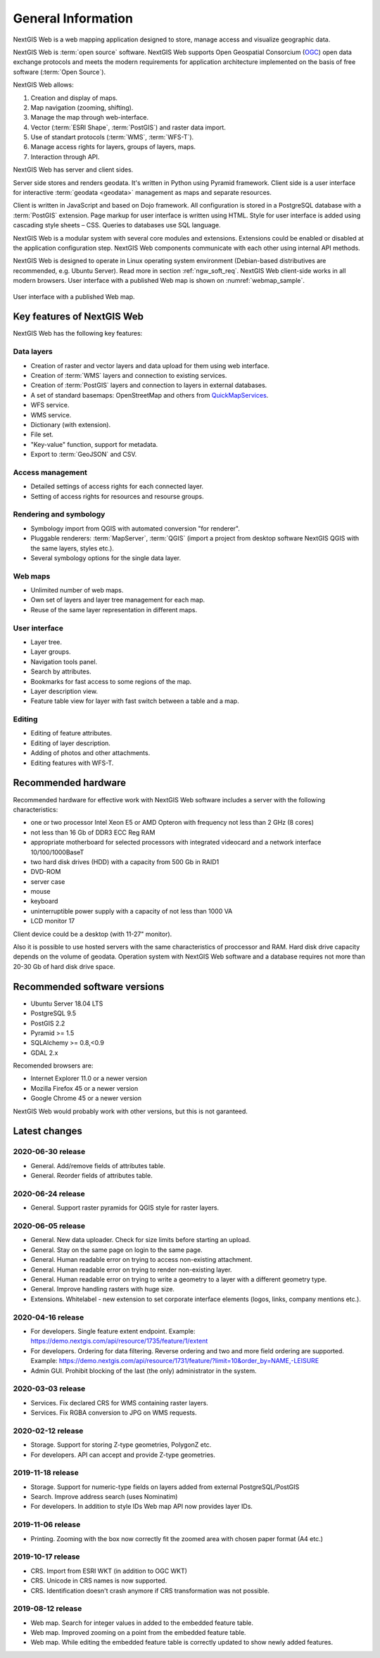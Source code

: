.. sectionauthor:: Artem Svetlov <artem.svetlov@nextgis.ru>

.. _ngw_general:

General Information
====================

NextGIS Web is a web mapping application designed to store, manage access and visualize geographic data.

NextGIS Web is :term:`open source` software. NextGIS Web supports Open Geospatial Consorcium 
(`OGC <http://www.opengeospatial.org/>`_) open data exchange protocols and meets the modern requirements for application architecture implemented on the basis of free software (:term:`Open Source`).

NextGIS Web allows:

1. Creation and display of maps.
2. Map navigation (zooming, shifting).
3. Manage the map through web-interface.
4. Vector (:term:`ESRI Shape`, :term:`PostGIS`) and raster data import.
5. Use of standart protocols (:term:`WMS`, :term:`WFS-T`).
6. Manage access rights for layers, groups of layers, maps.
7. Interaction through API.

NextGIS Web has server and client sides. 

Server side stores and renders geodata. It's written in Python using Pyramid framework. Client side is a user interface for interactive :term:`geodata <geodata>` management as maps and separate resources.

Client is written in JavaScript and based on Dojo framework. All configuration is stored in a PostgreSQL database with a :term:`PostGIS` extension. Page markup for user interface is written using HTML. Style for user interface is added using cascading style sheets – CSS. Queries to databases use SQL language.

NextGIS Web is a modular system with several core modules and extensions. Extensions could be enabled or disabled at the  application configuration step. NextGIS Web components communicate with each other using internal API methods.

NextGIS Web is designed to operate in Linux operating system environment (Debian-based distributives are recommended, e.g. Ubuntu Server). Read more in section :ref:`ngw_soft_req`. NextGIS Web client-side works in all modern browsers.
User interface with a published Web map is shown on :numref:`webmap_sample`.

.. figure:: _static/webmap_sample2_eng.png
   :name: webmap_sample
   :align: center
   :width: 16cm
   
   User interface with a published Web map. 

.. _ngw_keyfeatures:

Key features of NextGIS Web
--------------------------------

NextGIS Web has the following key features:
    
Data layers 
~~~~~~~~~~~

* Creation of raster and vector layers and data upload for them using web interface. 
* Creation of :term:`WMS` layers and connection to existing services. 
* Creation of :term:`PostGIS` layers and connection to layers in external databases. 
* A set of standard basemaps: OpenStreetMap and others from `QuickMapServices <https://qms.nextgis.com/>`_. 
* WFS service.
* WMS service.
* Dictionary (with extension). 
* File set.
* "Key-value" function, support for metadata.
* Export to :term:`GeoJSON` and CSV.

Access management 
~~~~~~~~~~~~~~~~~~~

* Detailed settings of access rights for each connected layer.
* Setting of access rights for resources and resourse groups.

Rendering and symbology 
~~~~~~~~~~~~~~~~~~~~~~~~

* Symbology import from QGIS with automated conversion "for renderer". 
* Pluggable renderers: :term:`MapServer`, :term:`QGIS` (import a project from desktop software 
  NextGIS QGIS with the same layers, styles etc.). 
* Several symbology options for the single data layer. 

Web maps 
~~~~~~~~~
 
* Unlimited number of web maps. 
* Own set of layers and layer tree management for each map. 
* Reuse of the same layer representation in different maps. 

User interface 
~~~~~~~~~~~~~~~~~~~~~~

* Layer tree. 
* Layer groups. 
* Navigation tools panel. 
* Search by attributes. 
* Bookmarks for fast access to some regions of the map. 
* Layer description view. 
* Feature table view for layer with fast switch between a table and a map. 

Editing 
~~~~~~~~~~~~~~

* Editing of feature attributes.
* Editing of layer description. 
* Adding of photos and other  attachments. 
* Editing features with WFS-T.

.. _ngw_sys_req:
    
Recommended hardware
--------------------

Recommended hardware for effective work with NextGIS Web software includes a server with the following characteristics:

* one or two processor  Intel Xeon E5 or AMD Opteron with frequency not  
  less than 2 GHz (8 cores)
* not less than 16 Gb of DDR3 ECC Reg RAM
* appropriate motherboard for selected processors with integrated 
  videocard and a network interface 10/100/1000BaseT
* two hard disk drives (HDD) with a capacity from 500 Gb in RAID1
* DVD-ROM
* server case
* mouse
* keyboard
* uninterruptible power supply with a capacity of not less than 1000 VA
* LCD monitor 17

Client device could be a desktop (with 11-27" monitor).

Also it is possible to use hosted servers with the same characteristics of proccessor and RAM. Hard disk drive capacity depends on the volume of geodata. 
Operation system with NextGIS Web software and a database requires not more than 20-30 Gb of hard disk drive space.


.. _ngw_soft_req:
    
Recommended software versions
-----------------------------

* Ubuntu Server 18.04 LTS
* PostgreSQL 9.5
* PostGIS 2.2
* Pyramid >= 1.5
* SQLAlchemy >= 0.8,<0.9
* GDAL 2.x

Recomended browsers are:

* Internet Explorer 11.0 or a newer version
* Mozilla Firefox 45 or a newer version
* Google Chrome 45 or a newer version

.. warning::

NextGIS Web would probably work with other versions, but this is not garanteed.

Latest changes
--------------
2020-06-30 release
~~~~~~~~~~~~~~~~~~
* General. Add/remove fields of attributes table.
* General. Reorder fields of attributes table.

2020-06-24 release
~~~~~~~~~~~~~~~~~~
* General. Support raster pyramids for QGIS style for raster layers.

2020-06-05 release
~~~~~~~~~~~~~~~~~~
* General. New data uploader. Check for size limits before starting an upload.
* General. Stay on the same page on login to the same page.
* General. Human readable error on trying to access non-existing attachment.
* General. Human readable error on trying to render non-existing layer.
* General. Human readable error on trying to write a geometry to a layer with a different geometry type.
* General. Improve handling rasters with huge size.
* Extensions. Whitelabel - new extension to set corporate interface elements (logos, links, company mentions etc.).

2020-04-16 release
~~~~~~~~~~~~~~~~~~
* For developers. Single feature extent endpoint. Example: https://demo.nextgis.com/api/resource/1735/feature/1/extent
* For developers. Ordering for data filtering. Reverse ordering and two and more field ordering are supported. Example: https://demo.nextgis.com/api/resource/1731/feature/?limit=10&order_by=NAME,-LEISURE
* Admin GUI. Prohibit blocking of the last (the only) administrator in the system.

2020-03-03 release
~~~~~~~~~~~~~~~~~~~
* Services. Fix declared CRS for WMS containing raster layers.
* Services. Fix RGBA conversion to JPG on WMS requests.

2020-02-12 release
~~~~~~~~~~~~~~~~~~~
* Storage. Support for storing Z-type geometries, PolygonZ etc.
* For developers. API can accept and provide Z-type geometries.

2019-11-18 release
~~~~~~~~~~~~~~~~~~~
* Storage. Support for numeric-type fields on layers added from external PostgreSQL/PostGIS
* Search. Improve address search (uses Nominatim)
* For developers. In addition to style IDs Web map API now provides layer IDs.

2019-11-06 release
~~~~~~~~~~~~~~~~~~~
* Printing. Zooming with the box now correctly fit the zoomed area with chosen paper format (A4 etc.)

2019-10-17 release
~~~~~~~~~~~~~~~~~~

* CRS. Import from ESRI WKT (in addition to OGC WKT)
* CRS. Unicode in CRS names is now supported.
* CRS. Identification doesn't crash anymore if CRS transformation was not possible.

2019-08-12 release
~~~~~~~~~~~~~~~~~~

* Web map. Search for integer values in added to the embedded feature table.
* Web map. Improved zooming on a point from the embedded feature table.
* Web map. While editing the embedded feature table is correctly updated to show newly added features.

